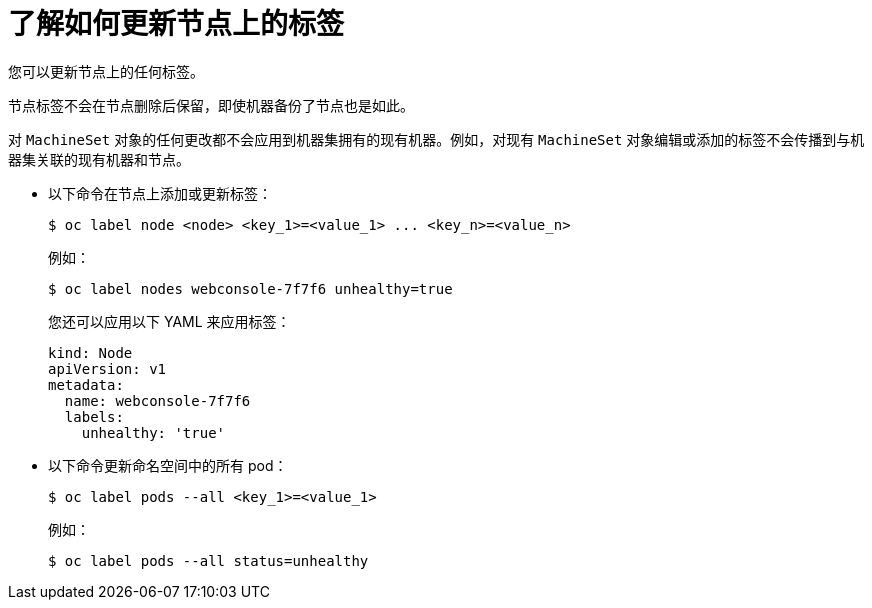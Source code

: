 // Module included in the following assemblies:
//
// * nodes/nodes-nodes-working.adoc

:_content-type: CONCEPT
[id="nodes-nodes-working-updating_{context}"]
= 了解如何更新节点上的标签

您可以更新节点上的任何标签。

节点标签不会在节点删除后保留，即使机器备份了节点也是如此。

[注意]
====
对 `MachineSet` 对象的任何更改都不会应用到机器集拥有的现有机器。例如，对现有 `MachineSet` 对象编辑或添加的标签不会传播到与机器集关联的现有机器和节点。
====

* 以下命令在节点上添加或更新标签：
+
[source,terminal]
----
$ oc label node <node> <key_1>=<value_1> ... <key_n>=<value_n>
----
+
例如：
+
[source,terminal]
----
$ oc label nodes webconsole-7f7f6 unhealthy=true
----
+
[提示]
====
您还可以应用以下 YAML 来应用标签：

[source,yaml]
----
kind: Node
apiVersion: v1
metadata:
  name: webconsole-7f7f6
  labels:
    unhealthy: 'true'
----
====

* 以下命令更新命名空间中的所有 pod：
+
[source,terminal]
----
$ oc label pods --all <key_1>=<value_1>
----
+
例如：
+
[source,terminal]
----
$ oc label pods --all status=unhealthy
----
